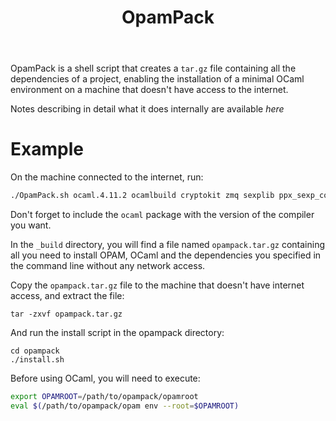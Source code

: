 #+TITLE: OpamPack

OpamPack is a shell script that creates a ~tar.gz~ file containing all
the dependencies of a project, enabling the installation of a minimal
OCaml environment on a machine that doesn't have access to the internet.

Notes describing in detail what it does internally are available [[Notes.org][here]]

* Example

  On the machine connected to the internet, run:

  #+begin_src bash
./OpamPack.sh ocaml.4.11.2 ocamlbuild cryptokit zmq sexplib ppx_sexp_conv ppx_deriving getopt
  #+end_src

  Don't forget to include the =ocaml= package with the version of the
  compiler you want.

  In the =_build= directory, you will find a file named
  =opampack.tar.gz= containing all you need to install OPAM, OCaml and
  the dependencies you specified in the command line without any
  network access.

  Copy the =opampack.tar.gz= file to the machine that doesn't have
  internet access, and extract the file:

  #+begin_src 
tar -zxvf opampack.tar.gz
  #+end_src

  And run the install script in the opampack directory:

  #+begin_src 
cd opampack
./install.sh
  #+end_src

  Before using OCaml, you will need to execute:

  #+begin_src bash :tangle no
export OPAMROOT=/path/to/opampack/opamroot
eval $(/path/to/opampack/opam env --root=$OPAMROOT)
  #+end_src

